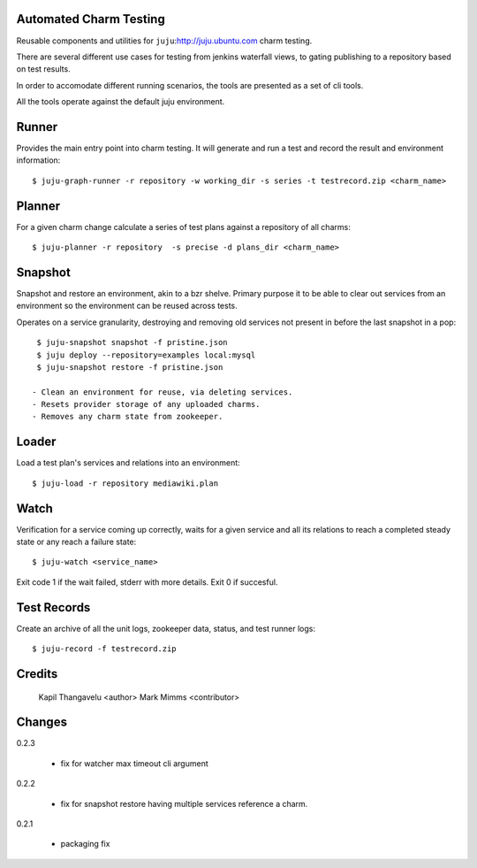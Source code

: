 
Automated Charm Testing
-----------------------

Reusable components and utilities for ``juju``:http://juju.ubuntu.com charm testing.

There are several different use cases for testing from jenkins
waterfall views, to gating publishing to a repository based on test
results.

In order to accomodate different running scenarios, the tools are
presented as a set of cli tools.


All the tools operate against the default juju environment.

Runner
------

Provides the main entry point into charm testing. It will generate and
run a test and record the result and environment information::

   $ juju-graph-runner -r repository -w working_dir -s series -t testrecord.zip <charm_name>


Planner
-------

For a given charm change calculate a series of test plans against a repository
of all charms::

    $ juju-planner -r repository  -s precise -d plans_dir <charm_name>

Snapshot
--------

Snapshot and restore an environment, akin to a bzr shelve. Primary
purpose it to be able to clear out services from an environment so the
environment can be reused across tests.

Operates on a service granularity, destroying and removing old services
not present in before the last snapshot in a pop::

  $ juju-snapshot snapshot -f pristine.json
  $ juju deploy --repository=examples local:mysql
  $ juju-snapshot restore -f pristine.json

 - Clean an environment for reuse, via deleting services.
 - Resets provider storage of any uploaded charms.
 - Removes any charm state from zookeeper.


Loader
------

Load a test plan's services and relations into an environment::

  $ juju-load -r repository mediawiki.plan


Watch
-----

Verification for a service coming up correctly, waits for a given
service and all its relations to reach a completed steady state or any
reach a failure state::

 $ juju-watch <service_name>

Exit code 1 if the wait failed, stderr with more details. Exit 0 if succesful.

Test Records
------------

Create an archive of all the unit logs, zookeeper data, status, and
test runner logs::

 $ juju-record -f testrecord.zip



Credits
-------

 Kapil Thangavelu <author>
 Mark Mimms <contributor>

Changes
-------

0.2.3

 - fix for watcher max timeout cli argument

0.2.2

 - fix for snapshot restore having multiple services reference a charm.

0.2.1

 - packaging fix
